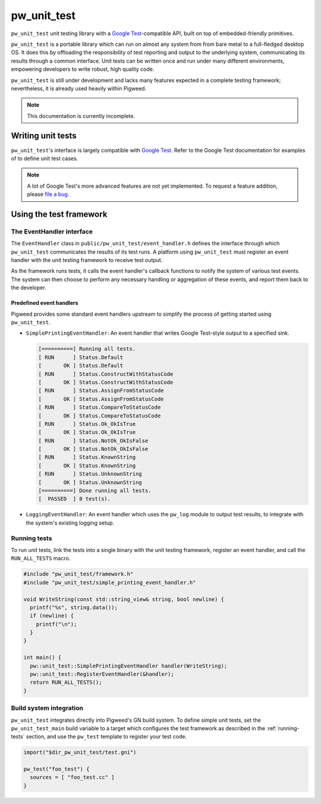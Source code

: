.. default-domain:: cpp

.. highlight:: sh

.. _chapter-pw-unit-test:

------------
pw_unit_test
------------
``pw_unit_test`` unit testing library with a `Google Test`_-compatible API,
built on top of embedded-friendly primitives.

``pw_unit_test`` is a portable library which can run on almost any system from
from bare metal to a full-fledged desktop OS. It does this by offloading the
responsibility of test reporting and output to the underlying system,
communicating its results through a common interface. Unit tests can be written
once and run under many different environments, empowering developers to write
robust, high quality code.

``pw_unit_test`` is still under development and lacks many features expected in
a complete testing framework; nevertheless, it is already used heavily within
Pigweed.

.. note::

  This documentation is currently incomplete.

Writing unit tests
==================

``pw_unit_test``'s interface is largely compatible with `Google Test`_. Refer to
the Google Test documentation for examples of to define unit test cases.

.. note::

  A lot of Google Test's more advanced features are not yet implemented. To
  request a feature addition, please
  `file a bug <https://bugs.chromium.org/p/pigweed/issues/entry>`_.

Using the test framework
========================

The EventHandler interface
^^^^^^^^^^^^^^^^^^^^^^^^^^
The ``EventHandler`` class in ``public/pw_unit_test/event_handler.h`` defines
the interface through which ``pw_unit_test`` communicates the results of its
test runs. A platform using ``pw_unit_test`` must register an event handler with
the unit testing framework to receive test output.

As the framework runs tests, it calls the event handler's callback functions to
notify the system of various test events. The system can then choose to perform
any necessary handling or aggregation of these events, and report them back to
the developer.

Predefined event handlers
-------------------------
Pigweed provides some standard event handlers upstream to simplify the process
of getting started using ``pw_unit_test``.

* ``SimplePrintingEventHandler``: An event handler that writes Google Test-style
  output to a specified sink.

  .. code::

    [==========] Running all tests.
    [ RUN      ] Status.Default
    [       OK ] Status.Default
    [ RUN      ] Status.ConstructWithStatusCode
    [       OK ] Status.ConstructWithStatusCode
    [ RUN      ] Status.AssignFromStatusCode
    [       OK ] Status.AssignFromStatusCode
    [ RUN      ] Status.CompareToStatusCode
    [       OK ] Status.CompareToStatusCode
    [ RUN      ] Status.Ok_OkIsTrue
    [       OK ] Status.Ok_OkIsTrue
    [ RUN      ] Status.NotOk_OkIsFalse
    [       OK ] Status.NotOk_OkIsFalse
    [ RUN      ] Status.KnownString
    [       OK ] Status.KnownString
    [ RUN      ] Status.UnknownString
    [       OK ] Status.UnknownString
    [==========] Done running all tests.
    [  PASSED  ] 8 test(s).


* ``LoggingEventHandler``: An event handler which uses the ``pw_log`` module to
  output test results, to integrate with the system's existing logging setup.

.. _running-tests:

Running tests
^^^^^^^^^^^^^
To run unit tests, link the tests into a single binary with the unit testing
framework, register an event handler, and call the ``RUN_ALL_TESTS`` macro.

.. code:: cpp

  #include "pw_unit_test/framework.h"
  #include "pw_unit_test/simple_printing_event_handler.h"

  void WriteString(const std::string_view& string, bool newline) {
    printf("%s", string.data());
    if (newline) {
      printf("\n");
    }
  }

  int main() {
    pw::unit_test::SimplePrintingEventHandler handler(WriteString);
    pw::unit_test::RegisterEventHandler(&handler);
    return RUN_ALL_TESTS();
  }

Build system integration
^^^^^^^^^^^^^^^^^^^^^^^^
``pw_unit_test`` integrates directly into Pigweed's GN build system. To define
simple unit tests, set the ``pw_unit_test_main`` build variable to a target
which configures the test framework as described in the :ref:`running-tests`
section, and use the ``pw_test`` template to register your test code.

.. code::

  import("$dir_pw_unit_test/test.gni")

  pw_test("foo_test") {
    sources = [ "foo_test.cc" ]
  }

.. _Google Test: https://github.com/google/googletest/blob/master/googletest/docs/primer.md
